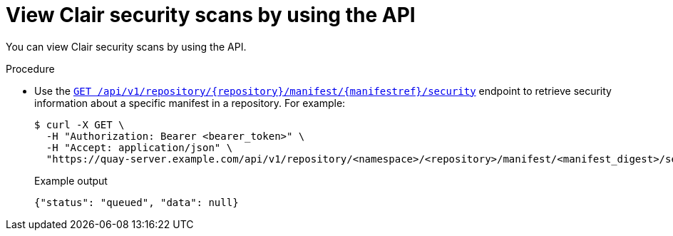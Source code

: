 :_content-type: CONCEPT
[id="security-scanning-api"]
= View Clair security scans by using the API

You can view Clair security scans by using the API.

.Procedure 

* Use the link:https://docs.redhat.com/en/documentation/red_hat_quay/3/html-single/red_hat_quay_api_guide/index#getrepomanifestsecurity[`GET /api/v1/repository/{repository}/manifest/{manifestref}/security`] endpoint to retrieve security information about a specific manifest in a repository. For example:
+
[source,terminal]
----
$ curl -X GET \
  -H "Authorization: Bearer <bearer_token>" \
  -H "Accept: application/json" \
  "https://quay-server.example.com/api/v1/repository/<namespace>/<repository>/manifest/<manifest_digest>/security?vulnerabilities=<true_or_false>"
----
+
.Example output
+
[source,terminal]
----
{"status": "queued", "data": null}
----
